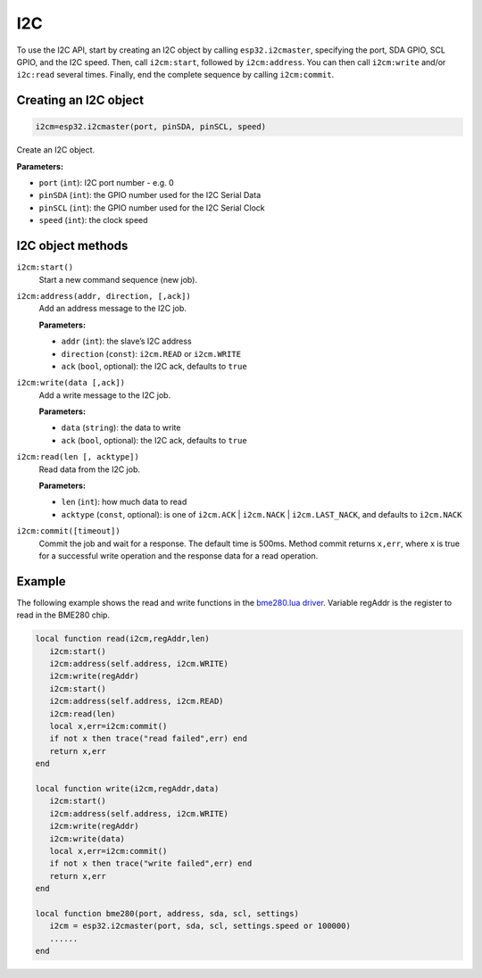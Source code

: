 I2C
========================

To use the I2C API, start by creating an I2C object by calling ``esp32.i2cmaster``, specifying the port, SDA GPIO, SCL GPIO, and the I2C speed. Then, call ``i2cm:start``, followed by ``i2cm:address``. You can then call ``i2cm:write`` and/or ``i2c:read`` several times. Finally, end the complete sequence by calling ``i2cm:commit``.

Creating an I2C object
----------------------

.. code-block:: lua

    i2cm=esp32.i2cmaster(port, pinSDA, pinSCL, speed)

Create an I2C object.

**Parameters:**

- ``port`` (``int``): I2C port number - e.g. 0
- ``pinSDA`` (``int``): the GPIO number used for the I2C Serial Data 
- ``pinSCL`` (``int``): the GPIO number used for the I2C Serial Clock
- ``speed`` (``int``): the clock speed

I2C object methods
------------------

``i2cm:start()``
    Start a new command sequence (new job).

``i2cm:address(addr, direction, [,ack])``
    Add an address message to the I2C job.

    **Parameters:**

    - ``addr`` (``int``): the slave’s I2C address
    - ``direction`` (``const``): ``i2cm.READ`` or ``i2cm.WRITE``
    - ``ack`` (``bool``, optional): the I2C ack, defaults to ``true``

``i2cm:write(data [,ack])``
    Add a write message to the I2C job.

    **Parameters:**

    - ``data`` (``string``): the data to write
    - ``ack`` (``bool``, optional): the I2C ack, defaults to ``true``

``i2cm:read(len [, acktype])``
    Read data from the I2C job.

    **Parameters:**

    - ``len`` (``int``): how much data to read
    - ``acktype`` (``const``, optional): is one of ``i2cm.ACK`` | ``i2cm.NACK`` | ``i2cm.LAST_NACK``, and defaults to ``i2cm.NACK``

``i2cm:commit([timeout])``
    Commit the job and wait for a response. The default time is 500ms. Method commit returns ``x,err``, where x is true for a successful write operation and the response data for a read operation.

Example
------------------

The following example shows the read and write functions in the `bme280.lua driver <https://github.com/RealTimeLogic/LspAppMgr-ESP32/blob/master/Lua-Examples/bme280.lua>`_. Variable regAddr is the register to read in the BME280 chip.


.. code-block:: lua

    local function read(i2cm,regAddr,len)
       i2cm:start()
       i2cm:address(self.address, i2cm.WRITE)
       i2cm:write(regAddr)
       i2cm:start()
       i2cm:address(self.address, i2cm.READ)
       i2cm:read(len)
       local x,err=i2cm:commit()
       if not x then trace("read failed",err) end
       return x,err
    end
    
    local function write(i2cm,regAddr,data)
       i2cm:start()
       i2cm:address(self.address, i2cm.WRITE)
       i2cm:write(regAddr)
       i2cm:write(data)
       local x,err=i2cm:commit()
       if not x then trace("write failed",err) end
       return x,err
    end
    
    local function bme280(port, address, sda, scl, settings)
       i2cm = esp32.i2cmaster(port, sda, scl, settings.speed or 100000)
       ......
    end
